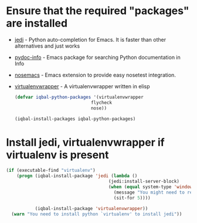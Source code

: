 * Ensure that the required "packages" are installed
+ [[http://tkf.github.io/emacs-jedi/][jedi]] - Python auto-completion for Emacs. It is faster than other alternatives
  and just works
+ [[https://bitbucket.org/jonwaltman/pydoc-info][pydoc-info]] - Emacs package for searching Python documentation in Info
+ [[https://bitbucket.org/durin42/nosemacs][nosemacs]] - Emacs extension to provide easy nosetest integration.
+ [[https://github.com/porterjamesj/virtualenvwrapper.el][virtualenvwrapper]] - A virtualenvwrapper written in elisp
  #+begin_src emacs-lisp
    (defvar iqbal-python-packages '(virtualenvwrapper
                                 flycheck
                                 nose))

    (iqbal-install-packages iqbal-python-packages)
  #+end_src


* Install jedi, virtualenvwrapper if virtualenv is present
  #+begin_src emacs-lisp
    (if (executable-find "virtualenv")
        (progn (iqbal-install-package 'jedi (lambda ()
                                           (jedi:install-server-block)
                                           (when (equal system-type 'windows-nt)
                                             (message "You might need to restart emacs for `jedi' to work")
                                             (sit-for 5))))

               (iqbal-install-package 'virtualenvwrapper))
      (warn "You need to install python `virtualenv' to install jedi"))
  #+end_src
